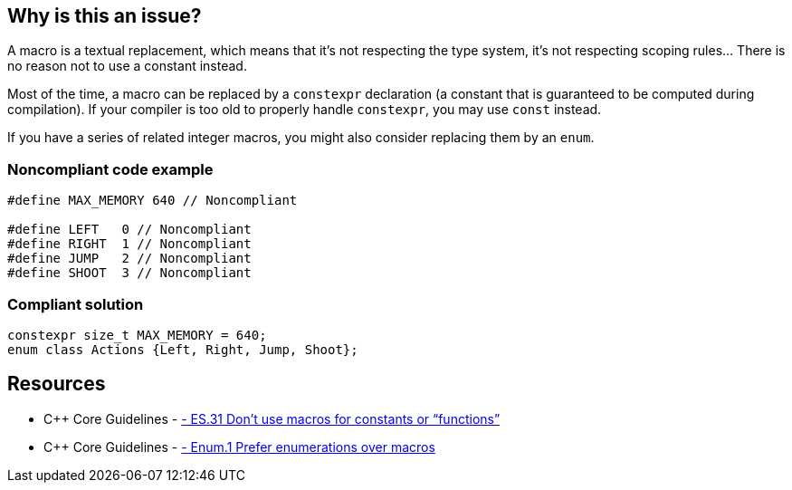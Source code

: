 == Why is this an issue?

A macro is a textual replacement, which means that it's not respecting the type system, it's not respecting scoping rules... There is no reason not to use a constant instead.


Most of the time, a macro can be replaced by a ``++constexpr++`` declaration (a constant that is guaranteed to be computed during compilation). If your compiler is too old to properly handle ``++constexpr++``, you may use ``++const++`` instead.


If you have a series of related integer macros, you might also consider replacing them by an ``++enum++``.


=== Noncompliant code example

[source,cpp]
----
#define MAX_MEMORY 640 // Noncompliant

#define LEFT   0 // Noncompliant
#define RIGHT  1 // Noncompliant
#define JUMP   2 // Noncompliant
#define SHOOT  3 // Noncompliant
----


=== Compliant solution

[source,cpp]
----
constexpr size_t MAX_MEMORY = 640;
enum class Actions {Left, Right, Jump, Shoot};
----


== Resources

* {cpp} Core Guidelines - https://github.com/isocpp/CppCoreGuidelines/blob/036324/CppCoreGuidelines.md#es31-dont-use-macros-for-constants-or-functions[- ES.31 Don’t use macros for constants or “functions”]
* {cpp} Core Guidelines - https://github.com/isocpp/CppCoreGuidelines/blob/036324/CppCoreGuidelines.md#enum1-prefer-enumerations-over-macros[- Enum.1 Prefer enumerations over macros]

ifdef::env-github,rspecator-view[]

'''
== Implementation Specification
(visible only on this page)

=== Message

Replace this macro by "const" or "constexpr"


endif::env-github,rspecator-view[]
